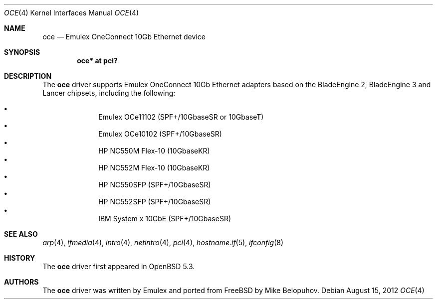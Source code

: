 .\" $OpenBSD: oce.4,v 1.3 2012/08/15 18:10:06 jmc Exp $
.\"
.\" Copyright (c) 2012 Mike Belopuhov
.\"
.\" Permission to use, copy, modify, and distribute this software for any
.\" purpose with or without fee is hereby granted, provided that the above
.\" copyright notice and this permission notice appear in all copies.
.\"
.\" THE SOFTWARE IS PROVIDED "AS IS" AND THE AUTHOR DISCLAIMS ALL WARRANTIES
.\" WITH REGARD TO THIS SOFTWARE INCLUDING ALL IMPLIED WARRANTIES OF
.\" MERCHANTABILITY AND FITNESS. IN NO EVENT SHALL THE AUTHOR BE LIABLE FOR
.\" ANY SPECIAL, DIRECT, INDIRECT, OR CONSEQUENTIAL DAMAGES OR ANY DAMAGES
.\" WHATSOEVER RESULTING FROM LOSS OF USE, DATA OR PROFITS, WHETHER IN AN
.\" ACTION OF CONTRACT, NEGLIGENCE OR OTHER TORTIOUS ACTION, ARISING OUT OF
.\" OR IN CONNECTION WITH THE USE OR PERFORMANCE OF THIS SOFTWARE.
.\"
.Dd $Mdocdate: August 15 2012 $
.Dt OCE 4
.Os
.Sh NAME
.Nm oce
.Nd Emulex OneConnect 10Gb Ethernet device
.Sh SYNOPSIS
.Cd "oce* at pci?"
.Sh DESCRIPTION
The
.Nm
driver supports Emulex OneConnect 10Gb Ethernet adapters based on
the BladeEngine 2, BladeEngine 3 and Lancer chipsets, including the
following:
.Pp
.Bl -bullet -offset indent -compact
.It
Emulex OCe11102 (SPF+/10GbaseSR or 10GbaseT)
.It
Emulex OCe10102 (SPF+/10GbaseSR)
.It
HP NC550M Flex-10 (10GbaseKR)
.It
HP NC552M Flex-10 (10GbaseKR)
.It
HP NC550SFP (SPF+/10GbaseSR)
.It
HP NC552SFP (SPF+/10GbaseSR)
.It
IBM System x 10GbE (SPF+/10GbaseSR)
.El
.Sh SEE ALSO
.Xr arp 4 ,
.Xr ifmedia 4 ,
.Xr intro 4 ,
.Xr netintro 4 ,
.Xr pci 4 ,
.Xr hostname.if 5 ,
.Xr ifconfig 8
.Sh HISTORY
The
.Nm
driver first appeared in
.Ox 5.3 .
.Sh AUTHORS
.An -nosplit
The
.Nm
driver was written by Emulex and ported from
.Fx
by
.An Mike Belopuhov .
